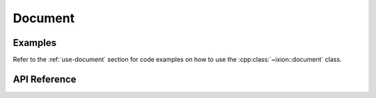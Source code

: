 
.. highlight:: cpp

Document
========

Examples
--------

Refer to the :ref:`use-document` section for code examples on how to
use the :cpp:class:`~ixion::document` class.

API Reference
-------------

.. doxygenclass:: ixion::document
   :members:

